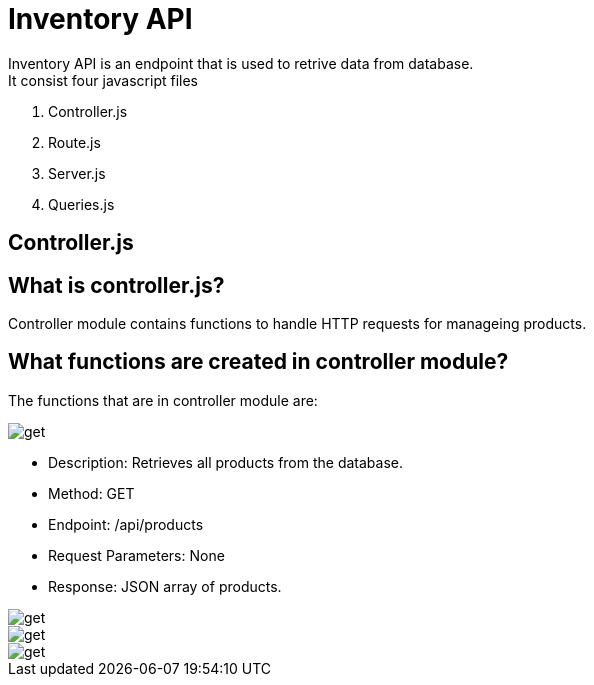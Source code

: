 # Inventory API
  Inventory API is an endpoint that is used to retrive data from database.
  It consist four javascript files:
1. Controller.js
2. Route.js
3. Server.js
4. Queries.js

## Controller.js
## What is controller.js?
Controller module contains functions to handle HTTP requests for manageing products.

## What functions are created in controller module?
The functions that are in controller module are:



image::images/get.png[alt=get,width-500px][orientation=portrait]
    • Description: Retrieves all products from the database.
    • Method: GET
    • Endpoint: /api/products
    • Request Parameters: None
    • Response: JSON array of products.

image::images/filterproducts.png[alt=get,width-500px][orientation=portrait]

image::images/insert.png[alt=get,width-500px][orientation=portrait]

image::images/update.png[alt=get,width-500px][orientation=portrait]

  

